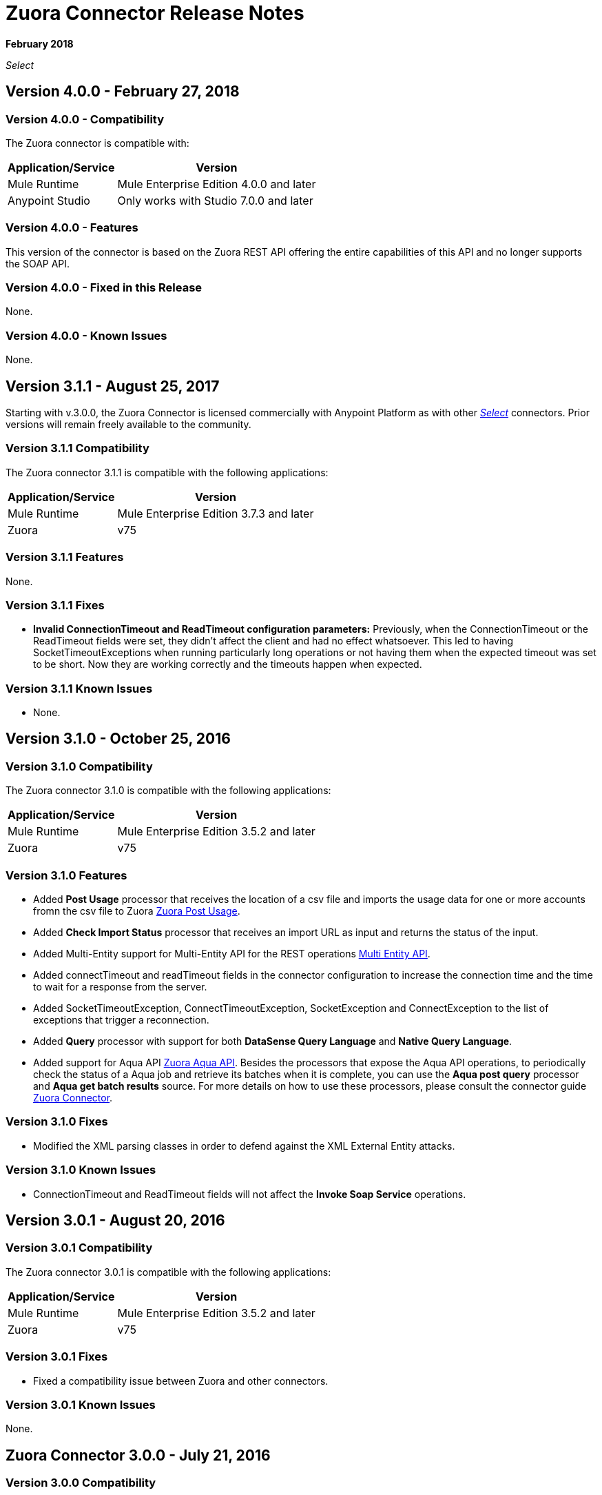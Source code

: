 = Zuora Connector Release Notes
:keywords: release notes, zuora, connector

*February 2018*

_Select_

== Version 4.0.0 - February 27, 2018

=== Version 4.0.0 - Compatibility

The Zuora connector is compatible with:

[%header%autowidth.spread]
|===
|Application/Service |Version
|Mule Runtime |Mule Enterprise Edition 4.0.0 and later
|Anypoint Studio |Only works with Studio 7.0.0 and later
|===

=== Version 4.0.0 - Features

This version of the connector is based on the Zuora REST API offering the entire capabilities of this API and no longer supports the SOAP API.

=== Version 4.0.0 - Fixed in this Release

None.

=== Version 4.0.0 - Known Issues

None.

== Version 3.1.1 - August 25, 2017

Starting with v.3.0.0, the Zuora Connector is licensed commercially with Anypoint Platform as with other link:/mule-user-guide/v/3.8/anypoint-connectors#connector-categories[_Select_] connectors. Prior versions will remain freely available to the community.

=== Version 3.1.1 Compatibility

The Zuora connector 3.1.1 is compatible with the following applications:

[%header%autowidth.spread]
|===
|Application/Service|Version
|Mule Runtime|Mule Enterprise Edition 3.7.3 and later
|Zuora|v75
|===

=== Version 3.1.1 Features

None.

=== Version 3.1.1 Fixes

* *Invalid ConnectionTimeout and ReadTimeout configuration parameters:* Previously, when the ConnectionTimeout or the
ReadTimeout fields were set, they didn't affect the client and had no effect whatsoever. This led to having
SocketTimeoutExceptions when running particularly long operations or not having them when the expected timeout was set
to be short. Now they are working correctly and the timeouts happen when expected.

=== Version 3.1.1 Known Issues

* None.

== Version 3.1.0 - October 25, 2016

=== Version 3.1.0 Compatibility

The Zuora connector 3.1.0 is compatible with the following applications:

[%header%autowidth.spread]
|===
|Application/Service|Version
|Mule Runtime|Mule Enterprise Edition 3.5.2 and later
|Zuora|v75
|===

=== Version 3.1.0 Features

* Added *Post Usage* processor that receives the location of a csv file and imports the usage data for one or more accounts fromn the
csv file to Zuora  link:https://knowledgecenter.zuora.com/DC_Developers/REST_API/B_REST_API_reference/Usage/1_POST_usage[Zuora Post Usage].
* Added *Check Import Status* processor that receives an import URL as input and returns the status of the input.
* Added Multi-Entity support for Multi-Entity API for the REST operations link:https://knowledgecenter.zuora.com/BB_Introducing_Z_Business/Multi-entity[Multi Entity API].
* Added connectTimeout and readTimeout fields in the connector configuration to increase the connection time and the time to wait for a response from the server.
* Added SocketTimeoutException, ConnectTimeoutException, SocketException and ConnectException to the list of exceptions that trigger a reconnection.
* Added  *Query* processor with support for both *DataSense Query Language* and *Native Query Language*.
* Added support for Aqua API link:https://knowledgecenter.zuora.com/DC_Developers/Aggregate_Query_API[Zuora Aqua API]. Besides the processors that
expose the Aqua API operations, to periodically check the status of a Aqua job and
retrieve its batches when it is complete, you can use the *Aqua post query* processor and *Aqua get batch results* source. For
more details on how to use these processors, please consult the connector guide link:/mule-user-guide/v/3.8/zuora-connector[Zuora Connector].


=== Version 3.1.0 Fixes

* Modified the XML parsing classes in order to defend against the XML External Entity attacks.

=== Version 3.1.0 Known Issues

* ConnectionTimeout and ReadTimeout fields will not affect the *Invoke Soap Service* operations.

== Version 3.0.1 - August 20, 2016

=== Version 3.0.1 Compatibility

The Zuora connector 3.0.1 is compatible with the following applications:

[%header%autowidth.spread]
|===
|Application/Service|Version
|Mule Runtime|Mule Enterprise Edition 3.5.2 and later
|Zuora|v75
|===


=== Version 3.0.1 Fixes

* Fixed a compatibility issue between Zuora and other connectors.

=== Version 3.0.1 Known Issues

None.


== Zuora Connector 3.0.0 - July 21, 2016

=== Version 3.0.0 Compatibility

Zuora connector version 3.0.0 is compatible with:

[%header%autowidth.spread]
|===
|Application/Service|Version
|Mule Runtime|Mule Enterprise Edition 3.5.2 and later
|Zuora|v75
|===

=== Version 3.0.0 Features

* The connector is supported under the *Select* category
* The connector can support older versions of the Zuora SOAP API
(only version v75.0 was extensively tested)
* The connector needs a Zuora WSDL in order to call SOAP-based operations
* *Invoke SOAP Service* processor is used to call SOAP-based operations.



== Version 2.1.3 - September 07, 2015

=== Version 2.1.3 Compatibility

The Zuora connector 2.1.3 is compatible with the following applications:


[%header%autowidth.spread]
|===
| Application/Service |Version
|Mule Runtime	|3.5.0 or later
|Zuora API version	|68.0 |
|===

=== Version 2.1.3 Features

* Support for 68.0 API version

=== Version 2.1.3 Fixes

None.

=== Version 2.1.3 Known Issues

None.

== See Also

* Learn how to link:/mule-user-guide/v/3.8/installing-connectors[Install Anypoint Connectors] using Anypoint Exchange.
* Access MuleSoft’s link:http://forum.mulesoft.org/mulesoft[Forum] to pose questions and get help from Mule’s broad community of users.
* To access MuleSoft’s expert support team, http://www.mulesoft.com/mule-esb-subscription[subscribe] to Mule ESB Enterprise and log in to MuleSoft’s http://www.mulesoft.com/support-login[Customer Portal].
